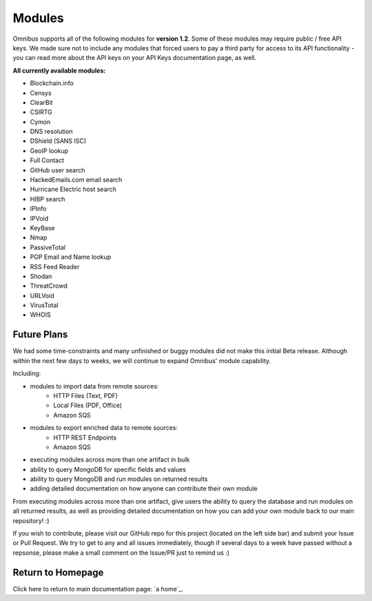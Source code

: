 .. _modules:

Modules
=======
Omnibus supports all of the following modules for **version 1.2**.
Some of these modules may require public / free API keys. We made sure not to include any modules that forced users to pay a third party for access to its API functionality - you can read more about the API keys on your API Keys documentation page, as well.

**All currently available modules:**


* Blockchain.info
* Censys
* ClearBit
* CSIRTG
* Cymon
* DNS resolution
* DShield (SANS ISC)
* GeoIP lookup
* Full Contact
* GitHub user search
* HackedEmails.com email search
* Hurricane Electric host search
* HIBP search
* IPInfo
* IPVoid
* KeyBase
* Nmap
* PassiveTotal
* PGP Email and Name lookup
* RSS Feed Reader
* Shodan
* ThreatCrowd
* URLVoid
* VirusTotal
* WHOIS

Future Plans
------------
We had some time-constraints and many unfinished or buggy modules did not make this initial Beta release. Although within the next few days to weeks, we will continue to expand Omnibus' module capability.

Including:

* modules to import data from remote sources:
    * HTTP Files (Text, PDF)
    * Local Files (PDF, Office)
    * Amazon SQS

* modules to export enriched data to remote sources:
    * HTTP REST Endpoints
    * Amazon SQS

* executing modules across more than one artifact in bulk

* ability to query MongoDB for specific fields and values

* ability to query MongoDB and run modules on returned results

* adding detailed documentation on how anyone can contribute their own module
From executing modules across more than one artifact, give users the ability to query the database and run modules on all returned results, as well as providing detailed documentation on how you can add your own module back to our main repository! :)

If you wish to contribute, please visit our GitHub repo for this project (located on the left side bar) and submit your Issue or Pull Request. We try to get to any and all issues immediately, though if several days to a week have passed without a repsonse, please make a small comment on the Issue/PR just to remind us :)


Return to Homepage
------------------
Click here to return to main documentation page: `a home`_.

.. a home: https://omnibus.readthedocs.io/en/master
